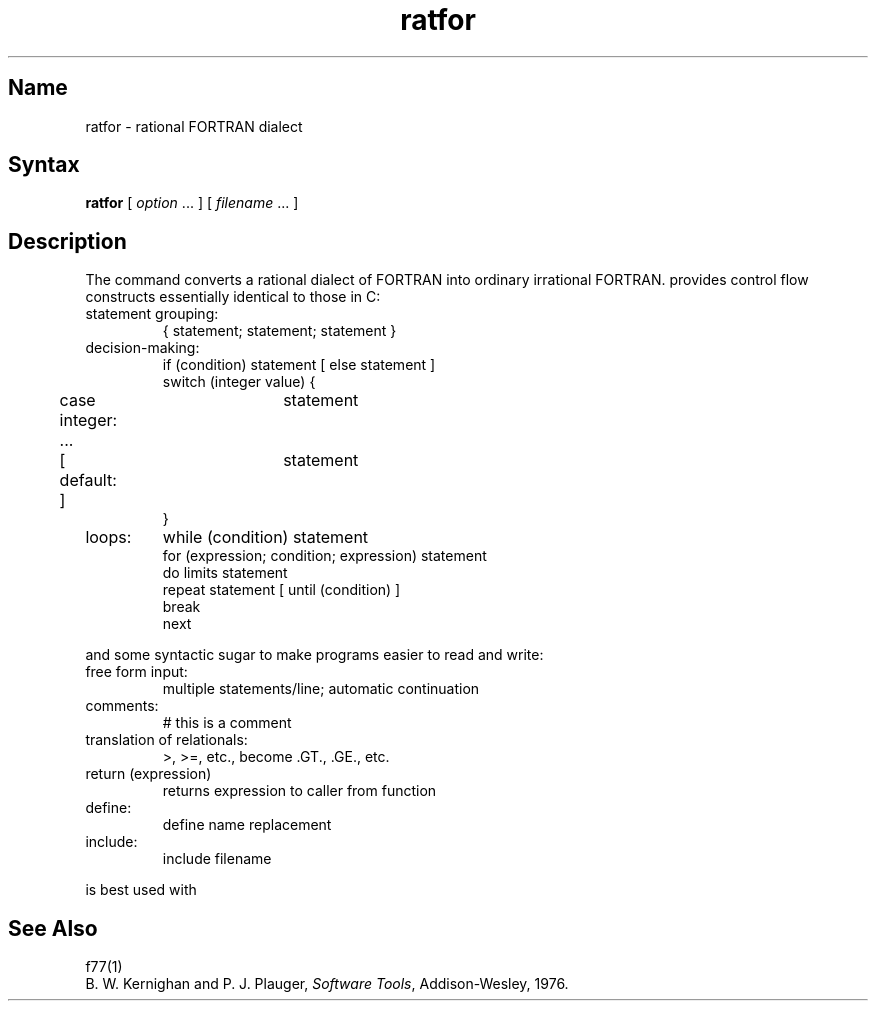 .\" SCCSID: @(#)ratfor.1	8.1	9/11/90
.TH ratfor 1 VAX "" Unsupported
.SH Name
ratfor \- rational FORTRAN dialect
.SH Syntax
.B ratfor
[ \fIoption\fP ... ]
[ \fIfilename\fP ... ]
.SH Description
The 
.PN ratfor
command converts a rational dialect of 
FORTRAN into ordinary irrational FORTRAN.
.PN ratfor
provides control flow constructs essentially identical to those in C:
.TP
statement grouping:
.nf
{ statement; statement; statement }
.TP
decision-making:
if (condition) statement [ else statement ]
.br
switch (integer value) {
	case integer:	statement
	...
	[ default: ]	statement
}
.TP
loops:
while (condition) statement
for (expression; condition; expression) statement
do limits statement
repeat statement [ until (condition) ]
break
next
.LP
and some syntactic sugar to make programs easier to read and write:
.TP
free form input:
multiple statements/line; automatic continuation
.TP
comments:
# this is a comment
.TP
translation of relationals:
>, >=, etc., become .GT., .GE., etc.
.TP
return (expression)
returns expression to caller from function
.TP
define:
define name replacement
.TP
include:
include filename
.PP
.fi
.PN ratfor
is best used with
.MS f77 1 .
.SH See Also
f77(1)
.br
B. W. Kernighan and P. J. Plauger,
.IR "Software Tools" ,
Addison-Wesley, 1976.
